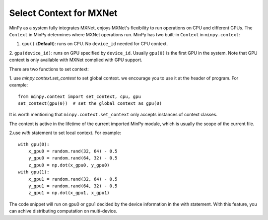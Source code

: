 Select Context for MXNet
========================

MinPy as a system fully integrates MXNet, enjoys MXNet's flexibility to run operations on CPU and different GPUs. The
``Context`` in MinPy determines where MXNet operations run. MinPy has two built-in ``Context`` in ``minpy.context``:

1. ``cpu()`` (**Default**): runs on CPU. No ``device_id`` needed for CPU context.
2. ``gpu(device_id)``: runs on GPU specified by ``device_id``. Usually ``gpu(0)`` is the first GPU in the system.
Note that GPU context is only available with MXNet complied with GPU support.


There are two functions to set context:

1. use `minpy.context.set_context` to set global context. we encourage you to use it at the header of program. For example:
::
    from minpy.context import set_context, cpu, gpu
    set_context(gpu(0))  # set the global context as gpu(0)

It is worth mentioning that ``minpy.context.set_context`` only accepts instances of context classes.

The context is active in the lifetime of the current imported MinPy module, which is usually the scope of the current file.

2.use `with` statement to set local context. For example:
::
    with gpu(0):
        x_gpu0 = random.rand(32, 64) - 0.5
        y_gpu0 = random.rand(64, 32) - 0.5
        z_gpu0 = np.dot(x_gpu0, y_gpu0)
    with gpu(1):
        x_gpu1 = random.rand(32, 64) - 0.5
        y_gpu1 = random.rand(64, 32) - 0.5
        z_gpu1 = np.dot(x_gpu1, x_gpu1)

The code snippet will run on gpu0 or gpu1 decided by the device information in the with statement. With this feature, you can achive distributing computation on multi-device.

